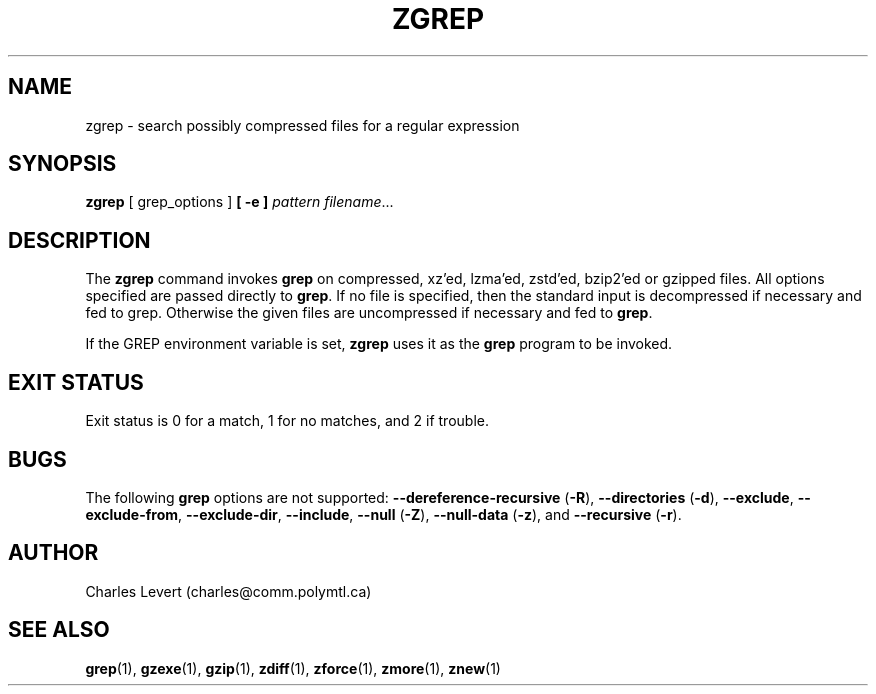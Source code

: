 .TH ZGREP 1
.SH NAME
zgrep \- search possibly compressed files for a regular expression
.SH SYNOPSIS
.B zgrep
[ grep_options ]
.BI  [\ -e\ ] " pattern"
.IR filename ".\|.\|."
.SH DESCRIPTION
The
.B zgrep
command invokes
.B grep
on compressed, xz'ed, lzma'ed, zstd'ed, bzip2'ed or gzipped files.
All options specified are passed directly to
.BR grep .
If no file is specified, then the standard input is decompressed
if necessary and fed to grep.
Otherwise the given files are uncompressed if necessary and fed to
.BR grep .
.PP
If the GREP environment variable is set,
.B zgrep
uses it as the
.B grep
program to be invoked.
.SH "EXIT STATUS"
Exit status is 0 for a match, 1 for no matches, and 2 if trouble.
.SH BUGS
.PP
The following
.B grep
options are not supported:
.B --dereference-recursive
.RB ( \-R ),
.B --directories
.RB ( \-d ),
.BR --exclude ,
.BR --exclude-from ,
.BR --exclude-dir ,
.BR --include ,
.B --null
.RB ( \-Z ),
.B --null-data
.RB ( \-z ),
and
.B --recursive
.RB ( \-r ).
.SH AUTHOR
Charles Levert (charles@comm.polymtl.ca)
.SH "SEE ALSO"
.BR grep (1),
.BR gzexe (1),
.BR gzip (1),
.BR zdiff (1),
.BR zforce (1),
.BR zmore (1),
.BR znew (1)
